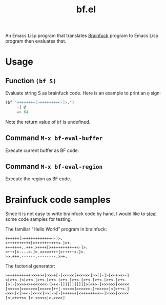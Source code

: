 #+TITLE: bf.el

An Emacs Lisp program that translates [[https://en.wikipedia.org/wiki/Brainfuck][Brainfuck]] program to Emacs Lisp
program then evaluates that.

* Usage

** Function ~(bf S)~

Evaluate string S as brainfuck code. Here is an example to print an ~@~ sign:

#+BEGIN_SRC emacs-lisp
(bf "++++++++[>++++++++<-]>.")
     -| @
     => 64
#+END_SRC

Note the return value of ~bf~ is undefined.

** Command ~M-x bf-eval-buffer~

Execute current buffer as BF code.

** Command ~M-x bf-eval-region~

Execute the region as BF code.

* Brainfuck code samples

Since it is not easy to write brainfuck code by hand, I would like to
[[http://beautifulracket.com/bf/intro.html][steal]] some code samples for testing.

The familiar “Hello World” program in brainfuck:

#+BEGIN_SRC brainfuck
++++++[>++++++++++++<-]>.
>++++++++++[>++++++++++<-]>+.
+++++++..+++.>++++[>+++++++++++<-]>.
<+++[>----<-]>.<<<<<+++[>+++++<-]>.
>>.+++.------.--------.>>+.
#+END_SRC

The factorial generator:

#+BEGIN_SRC brainfuck
>++++++++++>>>+>+[>>>+[-[<<<<<[+<<<<<]>>[[-]>[<<+>+>-]
<[>+<-]<[>+<-[>+<-[>+<-[>+<-[>+<-[>+<-[>+<-[>+<-[>+<-
[>[-]>>>>+>+<<<<<<-[>+<-]]]]]]]]]]]>[<+>-]+>>>>>]<<<<<
[<<<<<]>>>>>>>[>>>>>]++[-<<<<<]>>>>>>-]+>>>>>]<[>++<-]
<<<<[<[>+<-]<<<<]>>[->[-]++++++[<++++++++>-]>>>>]<<<<<
[<[>+>+<<-]>.<<<<<]>.>>>>]
#+END_SRC
